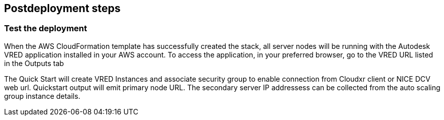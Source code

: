 // Include any postdeployment steps here, such as steps necessary to test that the deployment was successful. If there are no postdeployment steps, leave this file empty.

== Postdeployment steps

=== Test the deployment

When the AWS CloudFormation template has successfully created the stack, all server nodes will be running with the Autodesk VRED application installed in your AWS account. To access the application, in your preferred browser, go to the VRED URL listed in the Outputs tab 

The Quick Start will create VRED Instances and associate security group to enable connection from  Cloudxr client or NICE DCV web url. Quickstart output will emit primary node URL. The secondary server IP addressess can be collected from the auto scaling group instance details. 
